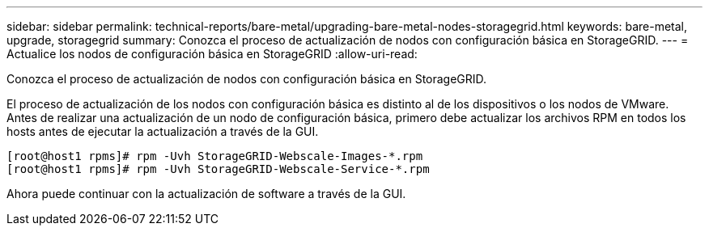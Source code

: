 ---
sidebar: sidebar 
permalink: technical-reports/bare-metal/upgrading-bare-metal-nodes-storagegrid.html 
keywords: bare-metal, upgrade, storagegrid 
summary: Conozca el proceso de actualización de nodos con configuración básica en StorageGRID. 
---
= Actualice los nodos de configuración básica en StorageGRID
:allow-uri-read: 


[role="lead"]
Conozca el proceso de actualización de nodos con configuración básica en StorageGRID.

El proceso de actualización de los nodos con configuración básica es distinto al de los dispositivos o los nodos de VMware. Antes de realizar una actualización de un nodo de configuración básica, primero debe actualizar los archivos RPM en todos los hosts antes de ejecutar la actualización a través de la GUI.

[listing]
----
[root@host1 rpms]# rpm -Uvh StorageGRID-Webscale-Images-*.rpm
[root@host1 rpms]# rpm -Uvh StorageGRID-Webscale-Service-*.rpm
----
Ahora puede continuar con la actualización de software a través de la GUI.

